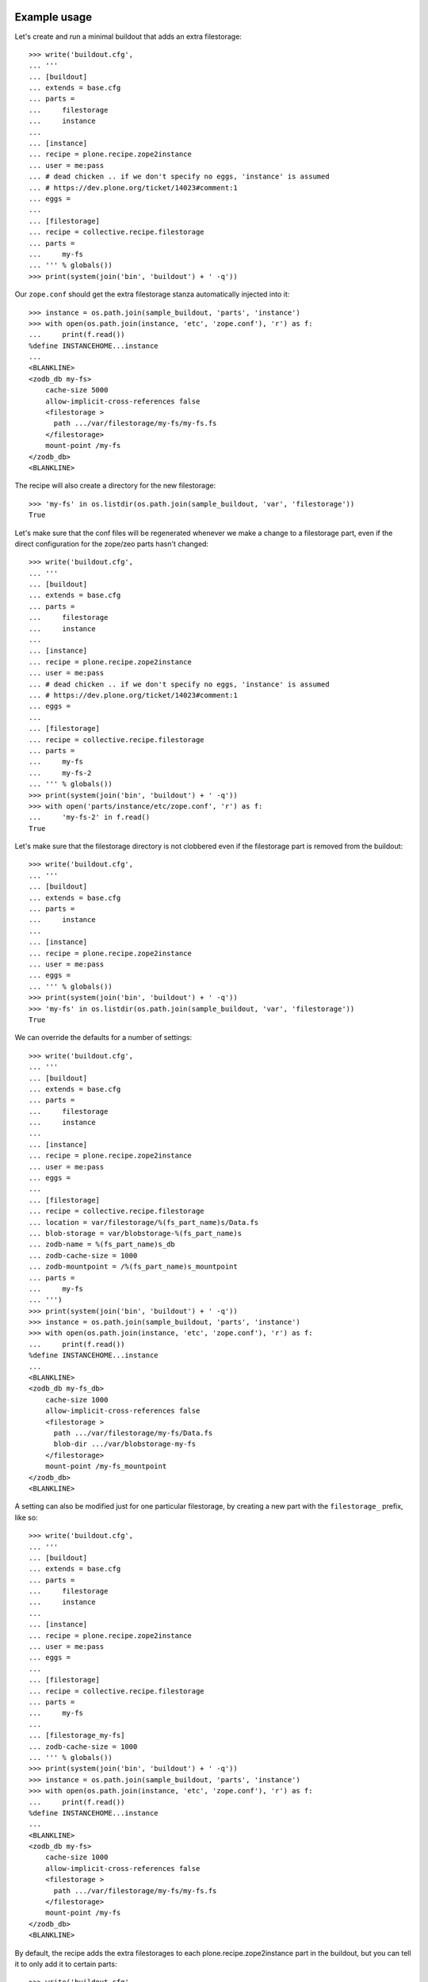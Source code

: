 Example usage
=============

Let's create and run a minimal buildout that adds an extra filestorage::

   >>> write('buildout.cfg',
   ... '''
   ... [buildout]
   ... extends = base.cfg
   ... parts =
   ...     filestorage
   ...     instance
   ...
   ... [instance]
   ... recipe = plone.recipe.zope2instance
   ... user = me:pass
   ... # dead chicken .. if we don't specify no eggs, 'instance' is assumed
   ... # https://dev.plone.org/ticket/14023#comment:1
   ... eggs = 
   ...
   ... [filestorage]
   ... recipe = collective.recipe.filestorage
   ... parts =
   ...     my-fs
   ... ''' % globals())
   >>> print(system(join('bin', 'buildout') + ' -q'))

Our ``zope.conf`` should get the extra filestorage stanza automatically injected into it::

   >>> instance = os.path.join(sample_buildout, 'parts', 'instance')
   >>> with open(os.path.join(instance, 'etc', 'zope.conf'), 'r') as f:
   ...     print(f.read())
   %define INSTANCEHOME...instance
   ...
   <BLANKLINE>
   <zodb_db my-fs>
       cache-size 5000
       allow-implicit-cross-references false
       <filestorage >
         path .../var/filestorage/my-fs/my-fs.fs
       </filestorage>
       mount-point /my-fs
   </zodb_db>
   <BLANKLINE>

The recipe will also create a directory for the new filestorage::

    >>> 'my-fs' in os.listdir(os.path.join(sample_buildout, 'var', 'filestorage'))
    True

Let's make sure that the conf files will be regenerated whenever we make a change to a filestorage part,
even if the direct configuration for the zope/zeo parts hasn't changed::

    >>> write('buildout.cfg',
    ... '''
    ... [buildout]
    ... extends = base.cfg
    ... parts =
    ...     filestorage
    ...     instance
    ...
    ... [instance]
    ... recipe = plone.recipe.zope2instance
    ... user = me:pass
    ... # dead chicken .. if we don't specify no eggs, 'instance' is assumed
    ... # https://dev.plone.org/ticket/14023#comment:1
    ... eggs =
    ...
    ... [filestorage]
    ... recipe = collective.recipe.filestorage
    ... parts =
    ...     my-fs
    ...     my-fs-2
    ... ''' % globals())
    >>> print(system(join('bin', 'buildout') + ' -q'))
    >>> with open('parts/instance/etc/zope.conf', 'r') as f:
    ...     'my-fs-2' in f.read()
    True

Let's make sure that the filestorage directory is not clobbered even if the filestorage part is removed
from the buildout::

    >>> write('buildout.cfg',
    ... '''
    ... [buildout]
    ... extends = base.cfg
    ... parts =
    ...     instance
    ...
    ... [instance]
    ... recipe = plone.recipe.zope2instance
    ... user = me:pass
    ... eggs =
    ... ''' % globals())
    >>> print(system(join('bin', 'buildout') + ' -q'))
    >>> 'my-fs' in os.listdir(os.path.join(sample_buildout, 'var', 'filestorage'))
    True

We can override the defaults for a number of settings::

    >>> write('buildout.cfg',
    ... '''
    ... [buildout]
    ... extends = base.cfg
    ... parts =
    ...     filestorage
    ...     instance
    ...
    ... [instance]
    ... recipe = plone.recipe.zope2instance
    ... user = me:pass
    ... eggs =
    ...
    ... [filestorage]
    ... recipe = collective.recipe.filestorage
    ... location = var/filestorage/%(fs_part_name)s/Data.fs
    ... blob-storage = var/blobstorage-%(fs_part_name)s
    ... zodb-name = %(fs_part_name)s_db
    ... zodb-cache-size = 1000
    ... zodb-mountpoint = /%(fs_part_name)s_mountpoint
    ... parts =
    ...     my-fs
    ... ''')
    >>> print(system(join('bin', 'buildout') + ' -q'))
    >>> instance = os.path.join(sample_buildout, 'parts', 'instance')
    >>> with open(os.path.join(instance, 'etc', 'zope.conf'), 'r') as f:
    ...     print(f.read())
    %define INSTANCEHOME...instance
    ...
    <BLANKLINE>
    <zodb_db my-fs_db>
        cache-size 1000
        allow-implicit-cross-references false
        <filestorage >
          path .../var/filestorage/my-fs/Data.fs
          blob-dir .../var/blobstorage-my-fs
        </filestorage>
        mount-point /my-fs_mountpoint
    </zodb_db>
    <BLANKLINE>

A setting can also be modified just for one particular filestorage, by creating a new part with
the ``filestorage_`` prefix, like so::

    >>> write('buildout.cfg',
    ... '''
    ... [buildout]
    ... extends = base.cfg
    ... parts =
    ...     filestorage
    ...     instance
    ...
    ... [instance]
    ... recipe = plone.recipe.zope2instance
    ... user = me:pass
    ... eggs =
    ...
    ... [filestorage]
    ... recipe = collective.recipe.filestorage
    ... parts =
    ...     my-fs
    ...
    ... [filestorage_my-fs]
    ... zodb-cache-size = 1000
    ... ''' % globals())
    >>> print(system(join('bin', 'buildout') + ' -q'))
    >>> instance = os.path.join(sample_buildout, 'parts', 'instance')
    >>> with open(os.path.join(instance, 'etc', 'zope.conf'), 'r') as f:
    ...     print(f.read())
    %define INSTANCEHOME...instance
    ...
    <BLANKLINE>
    <zodb_db my-fs>
        cache-size 1000
        allow-implicit-cross-references false
        <filestorage >
          path .../var/filestorage/my-fs/my-fs.fs
        </filestorage>
        mount-point /my-fs
    </zodb_db>
    <BLANKLINE>


By default, the recipe adds the extra filestorages to each plone.recipe.zope2instance part in the buildout,
but you can tell it to only add it to certain parts::

    >>> write('buildout.cfg',
    ... '''
    ... [buildout]
    ... extends = base.cfg
    ... parts =
    ...     filestorage
    ...     instance1
    ...     instance2
    ...
    ... [instance1]
    ... recipe = plone.recipe.zope2instance
    ... user = me:pass
    ... eggs =
    ...
    ... [instance2]
    ... recipe = plone.recipe.zope2instance
    ... user = me:pass
    ... eggs =
    ...
    ... [filestorage]
    ... recipe = collective.recipe.filestorage
    ... zopes = instance1
    ... parts =
    ...     my-fs
    ... ''' % globals())
    >>> print(system(join('bin', 'buildout') + ' -q'))
    >>> with open('parts/instance1/etc/zope.conf', 'r') as f:
    ...     'my-fs' in f.read()
    True
    >>> with open('parts/instance2/etc/zope.conf', 'r') as f:
    ...     'my-fs' in f.read()
    False

Example Usage with ZEO
======================

Here is a minimal buildout including a ZEO server and two ZODB clients::

    >>> write('buildout.cfg',
    ... '''
    ... [buildout]
    ... extends = base.cfg
    ... parts =
    ...     filestorage
    ...     zeoserver
    ...     primary
    ...     secondary
    ...
    ... [zeoserver]
    ... recipe = plone.recipe.zeoserver
    ...
    ... [primary]
    ... recipe = plone.recipe.zope2instance
    ... user = me:pass
    ... zeo-client = 1
    ... eggs =
    ...
    ... [secondary]
    ... recipe = plone.recipe.zope2instance
    ... user = me:pass
    ... eggs =
    ... zeo-client = 1
    ...
    ... [filestorage]
    ... recipe = collective.recipe.filestorage
    ... parts =
    ...     my-fs
    ... ''' % globals())
    >>> print(system(join('bin', 'buildout') + ' -q'))
    Created directory .../parts/zeoserver
    Created directory .../parts/zeoserver/etc
    Created directory .../parts/zeoserver/var
    Created directory .../parts/zeoserver/log
    Created directory .../parts/zeoserver/bin
    Wrote file .../parts/zeoserver/etc/zeo.conf
    Wrote file .../parts/zeoserver/bin/zeoctl
    Changed mode for .../parts/zeoserver/bin/zeoctl to ...
    Wrote file .../parts/zeoserver/bin/runzeo
    Changed mode for .../parts/zeoserver/bin/runzeo to ...

This should result in the appropriate additions to ``zeo.conf`` and both ``zope.conf``'s::

    >>> zeoserver = os.path.join(sample_buildout, 'parts', 'zeoserver')
    >>> with open(os.path.join(zeoserver, 'etc', 'zeo.conf'), 'r') as f:
    ...     print(f.read())
    %define INSTANCE /sample-buildout/parts/zeoserver
    ...
    <BLANKLINE>
        <filestorage my-fs>
          path /sample-buildout/var/filestorage/my-fs/my-fs.fs
        </filestorage>
    <BLANKLINE>

    >>> primary = os.path.join(sample_buildout, 'parts', 'primary')
    >>> with open(os.path.join(primary, 'etc', 'zope.conf'), 'r') as f:
    ...     print(f.read())
    %define INSTANCEHOME /sample-buildout/parts/primary
    ...
    <BLANKLINE>
    <zodb_db my-fs>
     cache-size 5000
     allow-implicit-cross-references false
     <zeoclient>
       server 8100
       storage my-fs
       name my-fs_zeostorage
       var /sample-buildout/parts/primary/var
       cache-size 30MB
    <BLANKLINE>
     </zeoclient>
     mount-point /my-fs
    </zodb_db>
    <BLANKLINE>

    >>> secondary = os.path.join(sample_buildout, 'parts', 'secondary')
    >>> with open(os.path.join(secondary, 'etc', 'zope.conf'), 'r') as f:
    ...     print(f.read())
    %define INSTANCEHOME /sample-buildout/parts/secondary
    ...
    <BLANKLINE>
    <zodb_db my-fs>
     cache-size 5000
     allow-implicit-cross-references false
     <zeoclient>
       server 8100
       storage my-fs
       name my-fs_zeostorage
       var /sample-buildout/parts/secondary/var
       cache-size 30MB
    <BLANKLINE>
     </zeoclient>
     mount-point /my-fs
    </zodb_db>
    <BLANKLINE>

As above, we can override a number of the default parameters::

    >>> write('buildout.cfg',
    ... '''
    ... [buildout]
    ... extends = base.cfg
    ... parts =
    ...     filestorage
    ...     zeoserver
    ...     primary
    ...     secondary
    ...
    ... [zeoserver]
    ... recipe = plone.recipe.zeoserver
    ...
    ... [primary]
    ... recipe = plone.recipe.zope2instance
    ... user = me:pass
    ... zeo-client = 1
    ... eggs =
    ...
    ... [secondary]
    ... recipe = plone.recipe.zope2instance
    ... user = me:pass
    ... zeo-client = 1
    ... eggs =
    ...
    ... [filestorage]
    ... recipe = collective.recipe.filestorage
    ... location = var/filestorage/%(fs_part_name)s/Data.fs
    ... blob-storage = var/blobstorage-%(fs_part_name)s
    ... zodb-cache-size = 1000
    ... zodb-name = %(fs_part_name)s_db
    ... zodb-mountpoint = /%(fs_part_name)s_mountpoint
    ... zeo-address = 8101
    ... zeo-client-cache-size = 50MB
    ... zeo-storage = %(fs_part_name)s_storage
    ... zeo-client-name = %(fs_part_name)s_zeostorage_name
    ... parts =
    ...     my-fs
    ... ''')
    >>> print(system(join('bin', 'buildout') + ' -q'))
    Created directory .../parts/zeoserver
    Created directory .../parts/zeoserver/etc
    Created directory .../parts/zeoserver/var
    Created directory .../parts/zeoserver/log
    Created directory .../parts/zeoserver/bin
    Wrote file .../parts/zeoserver/etc/zeo.conf
    Wrote file .../parts/zeoserver/bin/zeoctl
    Changed mode for .../parts/zeoserver/bin/zeoctl to ...
    Wrote file .../parts/zeoserver/bin/runzeo
    Changed mode for .../parts/zeoserver/bin/runzeo to ...
    <BLANKLINE>
    >>> zeoserver = os.path.join(sample_buildout, 'parts', 'zeoserver')
    >>> with open(os.path.join(zeoserver, 'etc', 'zeo.conf'), 'r') as f:
    ...     print(f.read())
    %define INSTANCE /sample-buildout/parts/zeoserver
    ...
    <BLANKLINE>
        <filestorage my-fs_storage>
          path /sample-buildout/var/filestorage/my-fs/Data.fs
          blob-dir /sample-buildout/var/blobstorage-my-fs
        </filestorage>
    <BLANKLINE>
    >>> primary = os.path.join(sample_buildout, 'parts', 'primary')
    >>> with open(os.path.join(primary, 'etc', 'zope.conf'), 'r') as f:
    ...     print(f.read())
    %define INSTANCEHOME /sample-buildout/parts/primary
    ...
    <BLANKLINE>
    <zodb_db my-fs_db>
     cache-size 1000
     allow-implicit-cross-references false
     <zeoclient>
       blob-dir /sample-buildout/var/blobstorage-my-fs
       shared-blob-dir on
       server 8101
       storage my-fs_storage
       name my-fs_zeostorage_name
       var /sample-buildout/parts/primary/var
       cache-size 50MB
    <BLANKLINE>
     </zeoclient>
     mount-point /my-fs_mountpoint
    </zodb_db>
    <BLANKLINE>
    >>> secondary = os.path.join(sample_buildout, 'parts', 'secondary')
    >>> with open(os.path.join(secondary, 'etc', 'zope.conf'), 'r') as f:
    ...     print(f.read())
    %define INSTANCEHOME /sample-buildout/parts/secondary
    ...
    <BLANKLINE>
    <zodb_db my-fs_db>
     cache-size 1000
     allow-implicit-cross-references false
     <zeoclient>
       blob-dir /sample-buildout/var/blobstorage-my-fs
       shared-blob-dir on
       server 8101
       storage my-fs_storage
       name my-fs_zeostorage_name
       var /sample-buildout/parts/secondary/var
       cache-size 50MB
    <BLANKLINE>
     </zeoclient>
     mount-point /my-fs_mountpoint
    </zodb_db>
    <BLANKLINE>

By default, the recipe adds the extra filestorages to the first
``plone.recipe.zeoserver`` part in the buildout, and will throw an error if
there is more than one part using this recipe.  However, you can override this
behavior by specifying a particular ZEO part.  In this case, the filestorages
will only be added to the Zopes using that ZEO, by default::

    >>> write('buildout.cfg',
    ... '''
    ... [buildout]
    ... extends = base.cfg
    ... parts =
    ...     filestorage
    ...     zeoserver1
    ...     zeoserver2
    ...     primary
    ...     secondary
    ...     other-zope
    ...
    ... [zeoserver1]
    ... recipe = plone.recipe.zeoserver
    ... zeo-address = 8100
    ...
    ... [zeoserver2]
    ... recipe = plone.recipe.zeoserver
    ... zeo-address = 8101
    ...
    ... [primary]
    ... recipe = plone.recipe.zope2instance
    ... user = me:pass
    ... zeo-client = 1
    ... zeo-address = 8101
    ... eggs =
    ...
    ... [secondary]
    ... recipe = plone.recipe.zope2instance
    ... user = me:pass
    ... zeo-client = 1
    ... zeo-address = 8101
    ... eggs =
    ...
    ... [other-zope]
    ... recipe = plone.recipe.zope2instance
    ... user = me:pass
    ... zeo-client = 1
    ... zeo-address = 8100
    ... eggs =
    ...
    ... [filestorage]
    ... recipe = collective.recipe.filestorage
    ... zeo = zeoserver2
    ... parts =
    ...     my-fs
    ... ''' % globals())
    >>> print(system(join('bin', 'buildout') + ' -q'))
    Created directory .../parts/zeoserver2
    Created directory .../parts/zeoserver2/etc
    Created directory .../parts/zeoserver2/var
    Created directory .../parts/zeoserver2/log
    Created directory .../parts/zeoserver2/bin
    Wrote file .../parts/zeoserver2/etc/zeo.conf
    Wrote file .../parts/zeoserver2/bin/zeoctl
    Changed mode for .../parts/zeoserver2/bin/zeoctl to ...
    Wrote file .../parts/zeoserver2/bin/runzeo
    Changed mode for .../parts/zeoserver2/bin/runzeo to ...
    Created directory .../parts/zeoserver1
    Created directory .../parts/zeoserver1/etc
    Created directory .../parts/zeoserver1/var
    Created directory .../parts/zeoserver1/log
    Created directory .../parts/zeoserver1/bin
    Wrote file .../parts/zeoserver1/etc/zeo.conf
    Wrote file .../parts/zeoserver1/bin/zeoctl
    Changed mode for .../parts/zeoserver1/bin/zeoctl to ...
    Wrote file .../parts/zeoserver1/bin/runzeo
    Changed mode for .../parts/zeoserver1/bin/runzeo to ...
    <BLANKLINE>
    >>> with open('parts/zeoserver2/etc/zeo.conf', 'r') as f:
    ...     'my-fs' in f.read()
    True
    >>> with open('parts/zeoserver1/etc/zeo.conf', 'r') as f:
    ...     'my-fs' in f.read()
    False
    >>> with open('parts/primary/etc/zope.conf', 'r') as f:
    ...     'my-fs' in f.read()
    True
    >>> with open('parts/other-zope/etc/zope.conf', 'r') as f:
    ...     'my-fs' in f.read()
    False

Backup integration
==================

Backup integration::

    >>> write('buildout.cfg',
    ... '''
    ... [buildout]
    ... extends = base.cfg
    ... parts =
    ...     filestorage
    ...     instance
    ...     backup
    ...
    ... [instance]
    ... recipe = plone.recipe.zope2instance
    ... user = me:pass
    ... eggs =
    ...
    ... [backup]
    ... recipe = collective.recipe.backup>=2.7
    ...
    ... [filestorage]
    ... recipe = collective.recipe.filestorage
    ... parts =
    ...     foo
    ...     bar
    ... backup = backup
    ... ''')
    >>> print(system(join('bin', 'buildout') + ' -q'))
    >>> with open('bin/backup', 'r') as f:
    ...     print(re.search(
    ...     r"storages\s*=\s*\[([^\]]+)\]",
    ...     f.read(),
    ...     flags=re.M).group(1))
    {'backup_location': '/sample-buildout/var/backups_foo',
      'blobdir': '',
      'datafs': '/sample-buildout/var/filestorage/foo/foo.fs',
      'snapshot_location': '/sample-buildout/var/snapshotbackups_foo',
      'storage': 'foo',
      'zip_location': '/sample-buildout/var/zipbackups_foo'},
     {'backup_location': '/sample-buildout/var/backups_bar',
      'blobdir': '',
      'datafs': '/sample-buildout/var/filestorage/bar/bar.fs',
      'snapshot_location': '/sample-buildout/var/snapshotbackups_bar',
      'storage': 'bar',
      'zip_location': '/sample-buildout/var/zipbackups_bar'},
     {'backup_location': '/sample-buildout/var/backups',
      'blob_backup_location': '/sample-buildout/var/blobstoragebackups',
      'blob_snapshot_location': '/sample-buildout/var/blobstoragesnapshots',
      'blob_zip_location': '/sample-buildout/var/blobstoragezips',
      'blobdir': '/sample-buildout/var/blobstorage',
      'datafs': '/sample-buildout/var/filestorage/Data.fs',
      'snapshot_location': '/sample-buildout/var/snapshotbackups',
      'storage': '1',
      'zip_location': '/sample-buildout/var/zipbackups'}

Backup with blob storage and custom filestorage location::

    >>> write('buildout.cfg',
    ... '''
    ... [buildout]
    ... extends = base.cfg
    ... parts =
    ...     filestorage
    ...     instance
    ...     backup
    ...
    ... [instance]
    ... recipe = plone.recipe.zope2instance
    ... user = me:pass
    ... eggs =
    ...
    ... [backup]
    ... recipe = collective.recipe.backup>=2.7
    ...
    ... [filestorage]
    ... recipe = collective.recipe.filestorage
    ... location = var/filestorage/%(fs_part_name)s/Data.fs
    ... blob-storage = var/blobstorage-%(fs_part_name)s
    ... zodb-name = %(fs_part_name)s_db
    ... parts =
    ...     foo
    ...     bar
    ... backup = backup
    ... ''')
    >>> print(system(join('bin', 'buildout') + ' -q'))
    >>> with open('bin/backup', 'r') as f:
    ...     print(re.search(
    ...     r"storages\s*=\s*\[([^\]]+)\]",
    ...     f.read(),
    ...     flags=re.M).group(1))
    {'backup_location': '/sample-buildout/var/backups_foo',
      'blob_backup_location': '/sample-buildout/var/blobstoragebackups_foo',
      'blob_snapshot_location': '/sample-buildout/var/blobstoragesnapshots_foo',
      'blob_zip_location': '/sample-buildout/var/blobstoragezips_foo',
      'blobdir': '/sample-buildout/var/blobstorage-foo',
      'datafs': '/sample-buildout/var/filestorage/foo/Data.fs',
      'snapshot_location': '/sample-buildout/var/snapshotbackups_foo',
      'storage': 'foo',
      'zip_location': '/sample-buildout/var/zipbackups_foo'},
     {'backup_location': '/sample-buildout/var/backups_bar',
      'blob_backup_location': '/sample-buildout/var/blobstoragebackups_bar',
      'blob_snapshot_location': '/sample-buildout/var/blobstoragesnapshots_bar',
      'blob_zip_location': '/sample-buildout/var/blobstoragezips_bar',
      'blobdir': '/sample-buildout/var/blobstorage-bar',
      'datafs': '/sample-buildout/var/filestorage/bar/Data.fs',
      'snapshot_location': '/sample-buildout/var/snapshotbackups_bar',
      'storage': 'bar',
      'zip_location': '/sample-buildout/var/zipbackups_bar'},
     {'backup_location': '/sample-buildout/var/backups',
      'blob_backup_location': '/sample-buildout/var/blobstoragebackups',
      'blob_snapshot_location': '/sample-buildout/var/blobstoragesnapshots',
      'blob_zip_location': '/sample-buildout/var/blobstoragezips',
      'blobdir': '/sample-buildout/var/blobstorage',
      'datafs': '/sample-buildout/var/filestorage/Data.fs',
      'snapshot_location': '/sample-buildout/var/snapshotbackups',
      'storage': '1',
      'zip_location': '/sample-buildout/var/zipbackups'}

No backup integration::

    >>> write('buildout.cfg',
    ... '''
    ... [buildout]
    ... extends = base.cfg
    ... parts =
    ...     filestorage
    ...     instance
    ...     backup
    ...
    ... [instance]
    ... recipe = plone.recipe.zope2instance
    ... user = me:pass
    ... eggs =
    ...
    ... [backup]
    ... recipe = collective.recipe.backup>=2.7
    ... additional_filestorages =
    ...     lorem
    ...     ipsum
    ...
    ... [filestorage]
    ... recipe = collective.recipe.filestorage
    ... parts =
    ...     foo
    ...     bar
    ... ''')
    >>> print(system(join('bin', 'buildout') + ' -q'))
    >>> with open('bin/backup', 'r') as f:
    ...     'lorem' in f.read()
    True
    >>> with open('bin/backup', 'r') as f:
    ...     'ipsum' in f.read()
    True
    >>> with open('bin/backup', 'r') as f:
    ...     'foo' in f.read()
    False
    >>> with open('bin/backup', 'r') as f:
    ...     'bar' in f.read()
    False


Error conditions
================

Important note: You must place all parts using the
collective.recipe.filestorage recipe before the part for the instances and
zeoservers that you are adding the filestorage to.  Otherwise you'll get an
error::

    >>> write('buildout.cfg',
    ... '''
    ... [buildout]
    ... extends = base.cfg
    ... parts =
    ...     instance
    ...     filestorage
    ...
    ... [instance]
    ... recipe = plone.recipe.zope2instance
    ... user = me:pass
    ... eggs =
    ...
    ... [filestorage]
    ... recipe = collective.recipe.filestorage
    ... parts =
    ...     my-fs
    ... ''' % globals())
    >>> print(system(join('bin', 'buildout') + ' -q'))
    While:
    ...
    Error: [collective.recipe.filestorage] The "filestorage" part must be listed before the following parts in ${buildout:parts}: instance
    <BLANKLINE>

    >>> write('buildout.cfg',
    ... '''
    ... [buildout]
    ... extends = base.cfg
    ... parts =
    ...     backup
    ...     filestorage
    ...     instance
    ...
    ... [instance]
    ... recipe = plone.recipe.zope2instance
    ... user = me:pass
    ... eggs =
    ...
    ... [backup]
    ... recipe = collective.recipe.backup>=2.7
    ...
    ... [filestorage]
    ... recipe = collective.recipe.filestorage
    ... parts =
    ...     my-fs
    ... backup = backup
    ... ''' % globals())
    >>> print(system(join('bin', 'buildout') + ' -q'))
    While:
    ...
    Error: [collective.recipe.filestorage] The "filestorage" part must be listed before the following parts in ${buildout:parts}: instance, backup
    <BLANKLINE>

Buildouts with multiple zeoserver parts will result in an
error if the desired ZEO to associate with is not explicitly specified::

    >>> write('buildout.cfg',
    ... '''
    ... [buildout]
    ... extends = base.cfg
    ... parts =
    ...     filestorage
    ...     zeoserver1
    ...     zeoserver2
    ...     primary
    ...     secondary
    ...
    ... [zeoserver1]
    ... recipe = plone.recipe.zeoserver
    ...
    ... [zeoserver2]
    ... recipe = plone.recipe.zeoserver
    ...
    ... [primary]
    ... recipe = plone.recipe.zope2instance
    ... user = me:pass
    ... zeo-client = 1
    ... eggs =
    ...
    ... [secondary]
    ... recipe = plone.recipe.zope2instance
    ... user = me:pass
    ... zeo-client = 1
    ... eggs =
    ...
    ... [filestorage]
    ... recipe = collective.recipe.filestorage
    ... parts =
    ...     my-fs
    ... ''' % globals())
    >>> print(system(join('bin', 'buildout') + ' -q'))
    While:
    ...
    Error: [collective.recipe.filestorage] "filestorage" part found multiple zeoserver parts; please specify which one to use with the "zeo" option.

Specifying a nonexistent ZEO should result in an error::

    >>> write('buildout.cfg',
    ... '''
    ... [buildout]
    ... extends = base.cfg
    ... parts =
    ...     filestorage
    ...     zeoserver
    ...     primary
    ...
    ... [zeoserver]
    ... recipe = plone.recipe.zeoserver
    ...
    ... [primary]
    ... recipe = plone.recipe.zope2instance
    ... user = me:pass
    ... zeo-client = 1
    ... eggs =
    ...
    ... [filestorage]
    ... recipe = collective.recipe.filestorage
    ... zeo = foobar
    ... parts =
    ...     my-fs
    ... ''' % globals())
    >>> print(system(join('bin', 'buildout') + ' -q'))
    While:
    ...
    Error: [collective.recipe.filestorage] "filestorage" part specifies nonexistant zeo part "foobar".

Specifying a nonexistent backup part should result in an error::

    >>> write('buildout.cfg',
    ... '''
    ... [buildout]
    ... extends = base.cfg
    ... parts =
    ...     backup
    ...     filestorage
    ...     instance
    ...
    ... [instance]
    ... recipe = plone.recipe.zope2instance
    ... user = me:pass
    ... eggs =
    ...
    ... [backup]
    ... recipe = collective.recipe.backup>=2.7
    ...
    ... [filestorage]
    ... recipe = collective.recipe.filestorage
    ... parts =
    ...     my-fs
    ... backup = foobar
    ... ''')
    >>> print(system(join('bin', 'buildout') + ' -q'))
    While:
    ...
    Error: [collective.recipe.filestorage] "filestorage" part specifies nonexistant backup part "foobar".

So should specifying a nonexistent Zope part::

    >>> write('buildout.cfg',
    ... '''
    ... [buildout]
    ... extends = base.cfg
    ... parts =
    ...     filestorage
    ...     zeoserver
    ...     primary
    ...
    ... [zeoserver]
    ... recipe = plone.recipe.zeoserver
    ...
    ... [primary]
    ... recipe = plone.recipe.zope2instance
    ... user = me:pass
    ... zeo-client = 1
    ... eggs =
    ...
    ... [filestorage]
    ... recipe = collective.recipe.filestorage
    ... zopes = foobar
    ... parts =
    ...     my-fs
    ... ''' % globals())
    >>> print(system(join('bin', 'buildout') + ' -q'))
    While:
    ...
    Error: [collective.recipe.filestorage] The "filestorage" part expected but failed to find the following parts in ${buildout:parts}: foobar

If the Zope/ZEO parts are being automatically identified, let's make sure
that we don't accidentally "wake up" parts that would not otherwise be
included in the buildout::

    >>> write('buildout.cfg',
    ... '''
    ... [buildout]
    ... extends = base.cfg
    ... parts =
    ...     filestorage
    ...     instance
    ...
    ... [instance]
    ... recipe = plone.recipe.zope2instance
    ... user = me:pass
    ... eggs =
    ...
    ... [filestorage]
    ... recipe = collective.recipe.filestorage
    ... parts =
    ...     my-fs
    ...
    ... [foobar]
    ... recipe = plone.recipe.distros
    ... urls =
    ... ''' % globals())
    >>> print(system(join('bin', 'buildout') + ' -q'))
    >>> 'foobar' in os.listdir(os.path.join(sample_buildout, 'parts'))
    False
